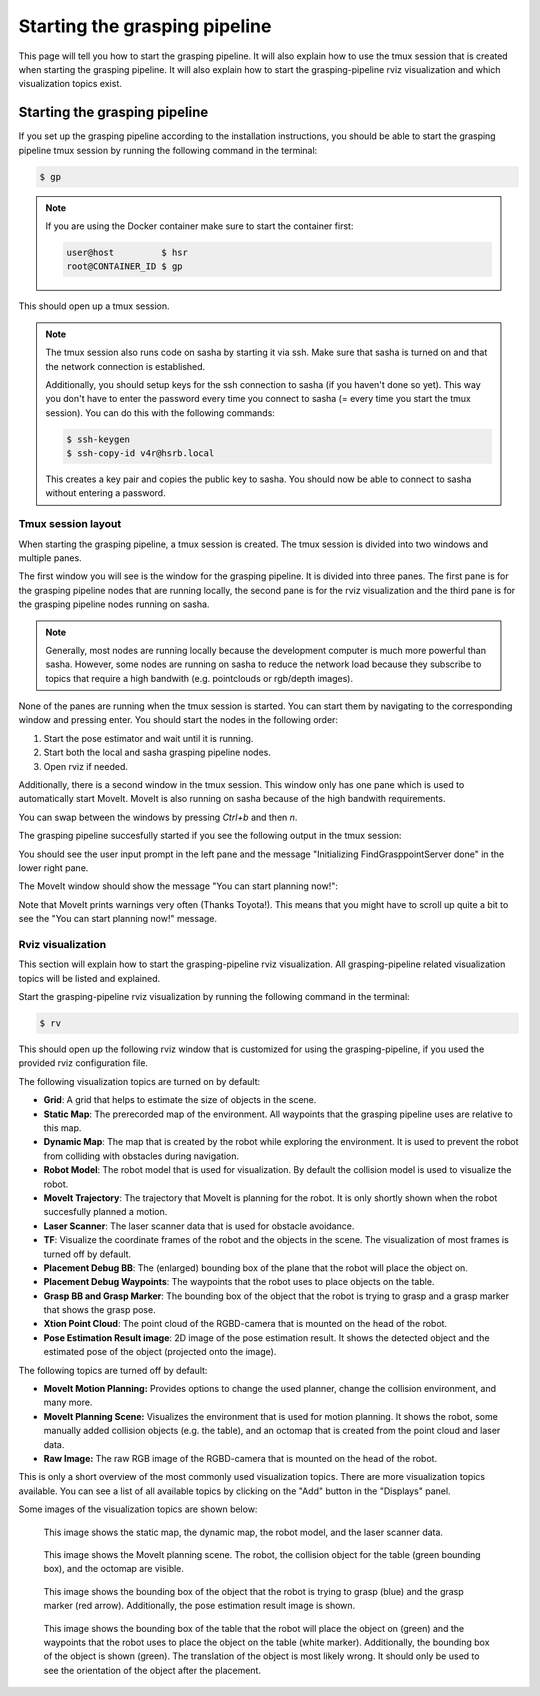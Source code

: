Starting the grasping pipeline
==============================

This page will tell you how to start the grasping pipeline. It will also explain how to use the tmux session that is created when starting the grasping pipeline. It will also explain how to start the grasping-pipeline rviz visualization and which visualization topics exist.

******************************
Starting the grasping pipeline
******************************
If you set up the grasping pipeline according to the installation instructions, you should be able to start the grasping pipeline tmux session by running the following command in the terminal:

.. code-block:: console

    $ gp

.. note:: 
   If you are using the Docker container make sure to start the container first:

   .. code-block:: console

       user@host         $ hsr
       root@CONTAINER_ID $ gp 
    
This should open up a tmux session.

.. note:: 
    The tmux session also runs code on sasha by starting it via ssh. Make sure that sasha is turned on and that the network connection is established. 
    
    Additionally, you should setup keys for the ssh connection to sasha (if you haven't done so yet). This way you don't have to enter the password every time you connect to sasha (= every time you start the tmux session). You can do this with the following commands:
    
    .. code-block:: console

        $ ssh-keygen
        $ ssh-copy-id v4r@hsrb.local
    
    This creates a key pair and copies the public key to sasha. You should now be able to connect to sasha without entering a password.

===================
Tmux session layout
===================
When starting the grasping pipeline, a tmux session is created. The tmux session is divided into two windows and multiple panes. 

The first window you will see is the window for the grasping pipeline. It is divided into three panes. 
The first pane is for the grasping pipeline nodes that are running locally, the second pane is for the rviz visualization and the third pane is for the grasping pipeline nodes running on sasha.

.. note::
    Generally, most nodes are running locally because the development computer is much more powerful than sasha. 
    However, some nodes are running on sasha to reduce the network load because they subscribe to topics that require a high bandwith (e.g. pointclouds or rgb/depth images). 

.. image:: images/tmux_panes.svg
    :width: 80%
    :align: center

None of the panes are running when the tmux session is started. You can start them by navigating to the corresponding window and pressing enter.
You should start the nodes in the following order:

1. Start the pose estimator and wait until it is running.
2. Start both the local and sasha grasping pipeline nodes.
3. Open rviz if needed.

Additionally, there is a second window in the tmux session. This window only has one pane which is used to automatically start MoveIt. MoveIt is also running on sasha because of the high bandwith requirements.

.. image:: images/tmux_panes2.svg
    :width: 80%
    :align: center

You can swap between the windows by pressing `Ctrl+b` and then `n`.

The grasping pipeline succesfully started if you see the following output in the tmux session:

.. image:: images/tmux_succesful_start.png
    :width: 80%
    :align: center

You should see the user input prompt in the left pane and the message "Initializing FindGrasppointServer done" in the lower right pane.

The MoveIt window should show the message "You can start planning now!":

.. image:: images/tmux_moveit.png
    :width: 80%
    :align: center

Note that MoveIt prints warnings very often (Thanks Toyota!). This means that you might have to scroll up quite a bit to see the "You can start planning now!" message.

==================
Rviz visualization
==================
This section will explain how to start the grasping-pipeline rviz visualization.
All grasping-pipeline related visualization topics will be listed and explained.

Start the grasping-pipeline rviz visualization by running the following command in the terminal:

.. code-block:: console

    $ rv

This should open up the following rviz window that is customized for using the grasping-pipeline, if you used the provided rviz configuration file.

.. image:: images/Rviz_startup.png
    :width: 80%
    :align: center

The following visualization topics are turned on by default:

* **Grid**: A grid that helps to estimate the size of objects in the scene.
* **Static Map**: The prerecorded map of the environment. All waypoints that the grasping pipeline uses are relative to this map.
* **Dynamic Map**: The map that is created by the robot while exploring the environment. It is used to prevent the robot from colliding with obstacles during navigation.
* **Robot Model**: The robot model that is used for visualization. By default the collision model is used to visualize the robot.
* **MoveIt Trajectory**: The trajectory that MoveIt is planning for the robot. It is only shortly shown when the robot succesfully planned a motion.
* **Laser Scanner**: The laser scanner data that is used for obstacle avoidance.
* **TF**: Visualize the coordinate frames of the robot and the objects in the scene. The visualization of most frames is turned off by default. 
* **Placement Debug BB**: The (enlarged) bounding box of the plane that the robot will place the object on.
* **Placement Debug Waypoints**: The waypoints that the robot uses to place objects on the table.
* **Grasp BB and Grasp Marker**: The bounding box of the object that the robot is trying to grasp and a grasp marker that shows the grasp pose.
* **Xtion Point Cloud**: The point cloud of the RGBD-camera that is mounted on the head of the robot.
* **Pose Estimation Result image**: 2D image of the pose estimation result. It shows the detected object and the estimated pose of the object (projected onto the image).

The following topics are turned off by default:

* **MoveIt Motion Planning:** Provides options to change the used planner, change the collision environment, and many more.
* **MoveIt Planning Scene:** Visualizes the environment that is used for motion planning. It shows the robot, some manually added collision objects (e.g. the table), and an octomap that is created from the point cloud and laser data.
* **Raw Image:** The raw RGB image of the RGBD-camera that is mounted on the head of the robot.

This is only a short overview of the most commonly used visualization topics. There are more visualization topics available. You can see a list of all available topics by clicking on the "Add" button in the "Displays" panel.

Some images of the visualization topics are shown below:

.. figure:: images/laser_and_robot.png

    This image shows the static map, the dynamic map, the robot model, and the laser scanner data.

.. figure:: images/planning_scene.png

    This image shows the MoveIt planning scene. The robot, the collision object for the table (green bounding box), and the octomap are visible.

.. figure:: images/after_find_grasp.png

    This image shows the bounding box of the object that the robot is trying to grasp (blue) and the grasp marker (red arrow). Additionally, the pose estimation result image is shown.

.. figure:: images/after_placement.png

    This image shows the bounding box of the table that the robot will place the object on (green) and the waypoints that the robot uses to place the object on the table (white marker). 
    Additionally, the bounding box of the object is shown (green). The translation of the object is most likely wrong. It should only be used to see the orientation of the object after the placement.